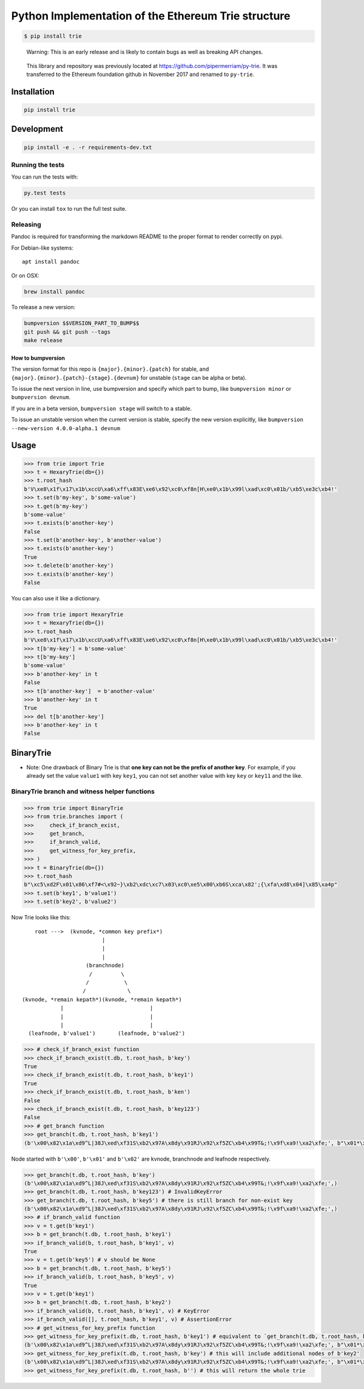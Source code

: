 Python Implementation of the Ethereum Trie structure
====================================================

.. code:: shell

    $ pip install trie

..

    Warning: This is an early release and is likely to contain bugs as
    well as breaking API changes.

..

    This library and repository was previously located at
    https://github.com/pipermerriam/py-trie. It was transferred to the
    Ethereum foundation github in November 2017 and renamed to
    ``py-trie``.

Installation
------------

.. code:: sh

    pip install trie

Development
-----------

.. code:: sh

    pip install -e . -r requirements-dev.txt

Running the tests
~~~~~~~~~~~~~~~~~

You can run the tests with:

.. code:: sh

    py.test tests

Or you can install ``tox`` to run the full test suite.

Releasing
~~~~~~~~~

Pandoc is required for transforming the markdown README to the proper
format to render correctly on pypi.

For Debian-like systems:

::

    apt install pandoc

Or on OSX:

.. code:: sh

    brew install pandoc

To release a new version:

.. code:: sh

    bumpversion $$VERSION_PART_TO_BUMP$$
    git push && git push --tags
    make release

How to bumpversion
^^^^^^^^^^^^^^^^^^

The version format for this repo is ``{major}.{minor}.{patch}`` for
stable, and ``{major}.{minor}.{patch}-{stage}.{devnum}`` for unstable
(``stage`` can be alpha or beta).

To issue the next version in line, use bumpversion and specify which
part to bump, like ``bumpversion minor`` or ``bumpversion devnum``.

If you are in a beta version, ``bumpversion stage`` will switch to a
stable.

To issue an unstable version when the current version is stable, specify
the new version explicitly, like
``bumpversion --new-version 4.0.0-alpha.1 devnum``

Usage
-----

.. code:: python

    >>> from trie import Trie
    >>> t = HexaryTrie(db={})
    >>> t.root_hash
    b'V\xe8\x1f\x17\x1b\xccU\xa6\xff\x83E\xe6\x92\xc0\xf8n[H\xe0\x1b\x99l\xad\xc0\x01b/\xb5\xe3c\xb4!'
    >>> t.set(b'my-key', b'some-value')
    >>> t.get(b'my-key')
    b'some-value'
    >>> t.exists(b'another-key')
    False
    >>> t.set(b'another-key', b'another-value')
    >>> t.exists(b'another-key')
    True
    >>> t.delete(b'another-key')
    >>> t.exists(b'another-key')
    False

You can also use it like a dictionary.

.. code:: python

    >>> from trie import HexaryTrie
    >>> t = HexaryTrie(db={})
    >>> t.root_hash
    b'V\xe8\x1f\x17\x1b\xccU\xa6\xff\x83E\xe6\x92\xc0\xf8n[H\xe0\x1b\x99l\xad\xc0\x01b/\xb5\xe3c\xb4!'
    >>> t[b'my-key'] = b'some-value'
    >>> t[b'my-key']
    b'some-value'
    >>> b'another-key' in t
    False
    >>> t[b'another-key']  = b'another-value'
    >>> b'another-key' in t
    True
    >>> del t[b'another-key']
    >>> b'another-key' in t
    False

BinaryTrie
----------

-  Note: One drawback of Binary Trie is that **one key can not be the
   prefix of another key**. For example, if you already set the value
   ``value1`` with key ``key1``, you can not set another value with key
   ``key`` or ``key11`` and the like.

BinaryTrie branch and witness helper functions
~~~~~~~~~~~~~~~~~~~~~~~~~~~~~~~~~~~~~~~~~~~~~~

.. code:: python

    >>> from trie import BinaryTrie
    >>> from trie.branches import (
    >>>     check_if_branch_exist,
    >>>     get_branch,
    >>>     if_branch_valid,
    >>>     get_witness_for_key_prefix,
    >>> )
    >>> t = BinaryTrie(db={})
    >>> t.root_hash
    b"\xc5\xd2F\x01\x86\xf7#<\x92~}\xb2\xdc\xc7\x03\xc0\xe5\x00\xb6S\xca\x82';{\xfa\xd8\x04]\x85\xa4p"
    >>> t.set(b'key1', b'value1')
    >>> t.set(b'key2', b'value2')

Now Trie looks like this:

::

        root --->  (kvnode, *common key prefix*)
                             |
                             |
                             |
                        (branchnode)
                         /         \
                        /           \
                       /             \
    (kvnode, *remain kepath*)(kvnode, *remain kepath*)
                |                           |
                |                           |
                |                           |
      (leafnode, b'value1')       (leafnode, b'value2')

.. code:: python

    >>> # check_if_branch_exist function
    >>> check_if_branch_exist(t.db, t.root_hash, b'key')
    True
    >>> check_if_branch_exist(t.db, t.root_hash, b'key1')
    True
    >>> check_if_branch_exist(t.db, t.root_hash, b'ken')
    False
    >>> check_if_branch_exist(t.db, t.root_hash, b'key123')
    False
    >>> # get_branch function
    >>> get_branch(t.db, t.root_hash, b'key1')
    (b'\x00\x82\x1a\xd9^L|38J\xed\xf31S\xb2\x97A\x8dy\x91RJ\x92\xf5ZC\xb4\x99T&;!\x9f\xa9!\xa2\xfe;', b"\x01*\xaccxH\x89\x08}\x93|\xda\xb9\r\x9b\x82\x8b\xb2Y\xbc\x10\xb9\x88\xf40\xef\xed\x8b'\x13\xbc\xa5\xccYGb\xc2\x8db\x88lPs@)\x86v\xd7B\xf7\xd3X\x93\xc9\xf0\xfd\xae\xe0`j#\x0b\xca;\xf8", b'\x00\x11\x8aEL3\x839E\xbd\xc4G\xd1xj\x0fxWu\xcb\xf6\xf3\xf2\x8e7!M\xca\x1c/\xd7\x7f\xed\xc6', b'\x02value1')

Node started with ``b'\x00'``, ``b'\x01'`` and ``b'\x02'`` are kvnode,
branchnode and leafnode respectively.

.. code:: python

    >>> get_branch(t.db, t.root_hash, b'key')
    (b'\x00\x82\x1a\xd9^L|38J\xed\xf31S\xb2\x97A\x8dy\x91RJ\x92\xf5ZC\xb4\x99T&;!\x9f\xa9!\xa2\xfe;',)
    >>> get_branch(t.db, t.root_hash, b'key123') # InvalidKeyError
    >>> get_branch(t.db, t.root_hash, b'key5') # there is still branch for non-exist key
    (b'\x00\x82\x1a\xd9^L|38J\xed\xf31S\xb2\x97A\x8dy\x91RJ\x92\xf5ZC\xb4\x99T&;!\x9f\xa9!\xa2\xfe;',)
    >>> # if_branch_valid function
    >>> v = t.get(b'key1')
    >>> b = get_branch(t.db, t.root_hash, b'key1')
    >>> if_branch_valid(b, t.root_hash, b'key1', v)
    True
    >>> v = t.get(b'key5') # v should be None
    >>> b = get_branch(t.db, t.root_hash, b'key5')
    >>> if_branch_valid(b, t.root_hash, b'key5', v)
    True
    >>> v = t.get(b'key1')
    >>> b = get_branch(t.db, t.root_hash, b'key2')
    >>> if_branch_valid(b, t.root_hash, b'key1', v) # KeyError
    >>> if_branch_valid([], t.root_hash, b'key1', v) # AssertionError
    >>> # get_witness_for_key_prefix function
    >>> get_witness_for_key_prefix(t.db, t.root_hash, b'key1') # equivalent to `get_branch(t.db, t.root_hash, b'key1')`
    (b'\x00\x82\x1a\xd9^L|38J\xed\xf31S\xb2\x97A\x8dy\x91RJ\x92\xf5ZC\xb4\x99T&;!\x9f\xa9!\xa2\xfe;', b"\x01*\xaccxH\x89\x08}\x93|\xda\xb9\r\x9b\x82\x8b\xb2Y\xbc\x10\xb9\x88\xf40\xef\xed\x8b'\x13\xbc\xa5\xccYGb\xc2\x8db\x88lPs@)\x86v\xd7B\xf7\xd3X\x93\xc9\xf0\xfd\xae\xe0`j#\x0b\xca;\xf8", b'\x00\x11\x8aEL3\x839E\xbd\xc4G\xd1xj\x0fxWu\xcb\xf6\xf3\xf2\x8e7!M\xca\x1c/\xd7\x7f\xed\xc6', b'\x02value1')
    >>> get_witness_for_key_prefix(t.db, t.root_hash, b'key') # this will include additional nodes of b'key2'
    (b'\x00\x82\x1a\xd9^L|38J\xed\xf31S\xb2\x97A\x8dy\x91RJ\x92\xf5ZC\xb4\x99T&;!\x9f\xa9!\xa2\xfe;', b"\x01*\xaccxH\x89\x08}\x93|\xda\xb9\r\x9b\x82\x8b\xb2Y\xbc\x10\xb9\x88\xf40\xef\xed\x8b'\x13\xbc\xa5\xccYGb\xc2\x8db\x88lPs@)\x86v\xd7B\xf7\xd3X\x93\xc9\xf0\xfd\xae\xe0`j#\x0b\xca;\xf8", b'\x00\x11\x8aEL3\x839E\xbd\xc4G\xd1xj\x0fxWu\xcb\xf6\xf3\xf2\x8e7!M\xca\x1c/\xd7\x7f\xed\xc6', b'\x02value1', b'\x00\x10O\xa9\x0b\x1c!_`<\xb5^\x98D\x89\x17\x148\xac\xda&\xb3P\xf6\x06[\x1b9\xc09\xbas\x85\xf5', b'\x02value2')
    >>> get_witness_for_key_prefix(t.db, t.root_hash, b'') # this will return the whole trie


